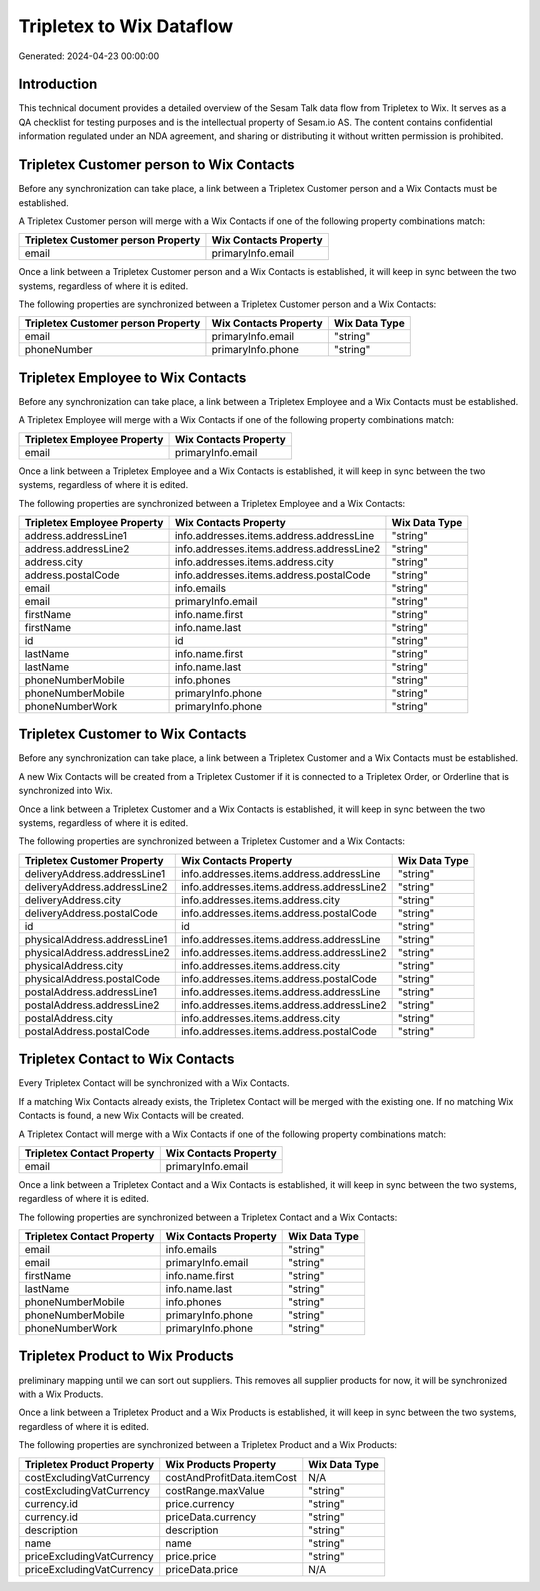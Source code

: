 =========================
Tripletex to Wix Dataflow
=========================

Generated: 2024-04-23 00:00:00

Introduction
------------

This technical document provides a detailed overview of the Sesam Talk data flow from Tripletex to Wix. It serves as a QA checklist for testing purposes and is the intellectual property of Sesam.io AS. The content contains confidential information regulated under an NDA agreement, and sharing or distributing it without written permission is prohibited.

Tripletex Customer person to Wix Contacts
-----------------------------------------
Before any synchronization can take place, a link between a Tripletex Customer person and a Wix Contacts must be established.

A Tripletex Customer person will merge with a Wix Contacts if one of the following property combinations match:

.. list-table::
   :header-rows: 1

   * - Tripletex Customer person Property
     - Wix Contacts Property
   * - email
     - primaryInfo.email

Once a link between a Tripletex Customer person and a Wix Contacts is established, it will keep in sync between the two systems, regardless of where it is edited.

The following properties are synchronized between a Tripletex Customer person and a Wix Contacts:

.. list-table::
   :header-rows: 1

   * - Tripletex Customer person Property
     - Wix Contacts Property
     - Wix Data Type
   * - email
     - primaryInfo.email
     - "string"
   * - phoneNumber
     - primaryInfo.phone
     - "string"


Tripletex Employee to Wix Contacts
----------------------------------
Before any synchronization can take place, a link between a Tripletex Employee and a Wix Contacts must be established.

A Tripletex Employee will merge with a Wix Contacts if one of the following property combinations match:

.. list-table::
   :header-rows: 1

   * - Tripletex Employee Property
     - Wix Contacts Property
   * - email
     - primaryInfo.email

Once a link between a Tripletex Employee and a Wix Contacts is established, it will keep in sync between the two systems, regardless of where it is edited.

The following properties are synchronized between a Tripletex Employee and a Wix Contacts:

.. list-table::
   :header-rows: 1

   * - Tripletex Employee Property
     - Wix Contacts Property
     - Wix Data Type
   * - address.addressLine1
     - info.addresses.items.address.addressLine
     - "string"
   * - address.addressLine2
     - info.addresses.items.address.addressLine2
     - "string"
   * - address.city
     - info.addresses.items.address.city
     - "string"
   * - address.postalCode
     - info.addresses.items.address.postalCode
     - "string"
   * - email
     - info.emails
     - "string"
   * - email
     - primaryInfo.email
     - "string"
   * - firstName
     - info.name.first
     - "string"
   * - firstName
     - info.name.last
     - "string"
   * - id
     - id
     - "string"
   * - lastName
     - info.name.first
     - "string"
   * - lastName
     - info.name.last
     - "string"
   * - phoneNumberMobile
     - info.phones
     - "string"
   * - phoneNumberMobile
     - primaryInfo.phone
     - "string"
   * - phoneNumberWork
     - primaryInfo.phone
     - "string"


Tripletex Customer to Wix Contacts
----------------------------------
Before any synchronization can take place, a link between a Tripletex Customer and a Wix Contacts must be established.

A new Wix Contacts will be created from a Tripletex Customer if it is connected to a Tripletex Order, or Orderline that is synchronized into Wix.

Once a link between a Tripletex Customer and a Wix Contacts is established, it will keep in sync between the two systems, regardless of where it is edited.

The following properties are synchronized between a Tripletex Customer and a Wix Contacts:

.. list-table::
   :header-rows: 1

   * - Tripletex Customer Property
     - Wix Contacts Property
     - Wix Data Type
   * - deliveryAddress.addressLine1
     - info.addresses.items.address.addressLine
     - "string"
   * - deliveryAddress.addressLine2
     - info.addresses.items.address.addressLine2
     - "string"
   * - deliveryAddress.city
     - info.addresses.items.address.city
     - "string"
   * - deliveryAddress.postalCode
     - info.addresses.items.address.postalCode
     - "string"
   * - id
     - id
     - "string"
   * - physicalAddress.addressLine1
     - info.addresses.items.address.addressLine
     - "string"
   * - physicalAddress.addressLine2
     - info.addresses.items.address.addressLine2
     - "string"
   * - physicalAddress.city
     - info.addresses.items.address.city
     - "string"
   * - physicalAddress.postalCode
     - info.addresses.items.address.postalCode
     - "string"
   * - postalAddress.addressLine1
     - info.addresses.items.address.addressLine
     - "string"
   * - postalAddress.addressLine2
     - info.addresses.items.address.addressLine2
     - "string"
   * - postalAddress.city
     - info.addresses.items.address.city
     - "string"
   * - postalAddress.postalCode
     - info.addresses.items.address.postalCode
     - "string"


Tripletex Contact to Wix Contacts
---------------------------------
Every Tripletex Contact will be synchronized with a Wix Contacts.

If a matching Wix Contacts already exists, the Tripletex Contact will be merged with the existing one.
If no matching Wix Contacts is found, a new Wix Contacts will be created.

A Tripletex Contact will merge with a Wix Contacts if one of the following property combinations match:

.. list-table::
   :header-rows: 1

   * - Tripletex Contact Property
     - Wix Contacts Property
   * - email
     - primaryInfo.email

Once a link between a Tripletex Contact and a Wix Contacts is established, it will keep in sync between the two systems, regardless of where it is edited.

The following properties are synchronized between a Tripletex Contact and a Wix Contacts:

.. list-table::
   :header-rows: 1

   * - Tripletex Contact Property
     - Wix Contacts Property
     - Wix Data Type
   * - email
     - info.emails
     - "string"
   * - email
     - primaryInfo.email
     - "string"
   * - firstName
     - info.name.first
     - "string"
   * - lastName
     - info.name.last
     - "string"
   * - phoneNumberMobile
     - info.phones
     - "string"
   * - phoneNumberMobile
     - primaryInfo.phone
     - "string"
   * - phoneNumberWork
     - primaryInfo.phone
     - "string"


Tripletex Product to Wix Products
---------------------------------
preliminary mapping until we can sort out suppliers. This removes all supplier products for now, it  will be synchronized with a Wix Products.

Once a link between a Tripletex Product and a Wix Products is established, it will keep in sync between the two systems, regardless of where it is edited.

The following properties are synchronized between a Tripletex Product and a Wix Products:

.. list-table::
   :header-rows: 1

   * - Tripletex Product Property
     - Wix Products Property
     - Wix Data Type
   * - costExcludingVatCurrency
     - costAndProfitData.itemCost
     - N/A
   * - costExcludingVatCurrency
     - costRange.maxValue
     - "string"
   * - currency.id
     - price.currency
     - "string"
   * - currency.id
     - priceData.currency
     - "string"
   * - description
     - description
     - "string"
   * - name
     - name
     - "string"
   * - priceExcludingVatCurrency
     - price.price
     - "string"
   * - priceExcludingVatCurrency
     - priceData.price
     - N/A

